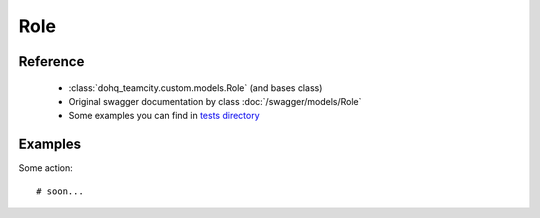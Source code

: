 ############
Role
############

Reference
========

  + :class:`dohq_teamcity.custom.models.Role` (and bases class)
  + Original swagger documentation by class :doc:`/swagger/models/Role`
  + Some examples you can find in `tests directory <https://github.com/devopshq/teamcity/blob/develop/test>`_

Examples
========
Some action::

    # soon...


